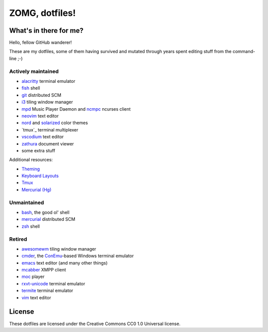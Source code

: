 ZOMG, dotfiles!
===============

What's in there for me?
-----------------------

Hello, fellow GitHub wanderer!

These are my dotfiles, some of them having survived and mutated through years
spent editing stuff from the command-line ;-)

Actively maintained
~~~~~~~~~~~~~~~~~~~

* `alacritty`_ terminal emulator
* `fish`_ shell
* `git`_ distributed SCM
* `i3`_ tiling window manager
* `mpd`_ Music Player Daemon and `ncmpc`_ ncurses client
* `neovim`_ text editor
* `nord`_ and `solarized`_ color themes
* `tmux`_ terminal multiplexer
* `vscodium`_ text editor
* `zathura`_ document viewer
* some extra stuff

Additional resources:

- `Theming <./docs/theming.rst>`_
- `Keyboard Layouts <./docs/keyboard-layouts.rst>`_
- `Tmux <./docs/tmux.rst>`_
- `Mercurial (Hg) <./docs/hg.rst>`_

Unmaintained
~~~~~~~~~~~~

* `bash`_, the good ol' shell
* `mercurial`_ distributed SCM
* `zsh`_ shell

Retired
~~~~~~~

* `awesomewm`_ tiling window manager
* `cmder`_, the `ConEmu`_-based Windows terminal emulator
* `emacs`_ text editor (and many other things)
* `mcabber`_ XMPP client
* `moc`_ player
* `rxvt-unicode`_ terminal emulator
* `termite`_ terminal emulator
* `vim`_ text editor

.. _alacritty: https://github.com/alacritty/alacritty
.. _awesomewm: https://awesomewm.org/
.. _bash: https://www.gnu.org/software/bash/
.. _cmder: https://cmder.net/
.. _ConEmu: https://conemu.github.io/
.. _emacs: https://www.gnu.org/software/emacs/
.. _fish: https://fishshell.com/
.. _git: http://git-scm.com/
.. _i3: https://i3wm.org
.. _mcabber: http://mcabber.com/
.. _mercurial: https://www.mercurial-scm.org/
.. _moc: http://moc.daper.net/
.. _mpd: https://www.musicpd.org/
.. _ncmpc: https://www.musicpd.org/clients/ncmpc/
.. _neovim: https://neovim.io/
.. _nord: https://www.nordtheme.com/docs/colors-and-palettes
.. _rxvt-unicode: http://software.schmorp.de/pkg/rxvt-unicode.html
.. _solarized: http://ethanschoonover.com/solarized
.. _termite: https://github.com/thestinger/termite/
.. _tmux: https://tmux.github.io/
.. _vim: https://vim.sourceforge.io/
.. _vscodium: https://github.com/VSCodium/vscodium
.. _zathura: https://pwmt.org/projects/zathura/
.. _zsh: http://www.zsh.org/

License
-------

These dotfiles are licensed under the Creative Commons CC0 1.0 Universal license.
